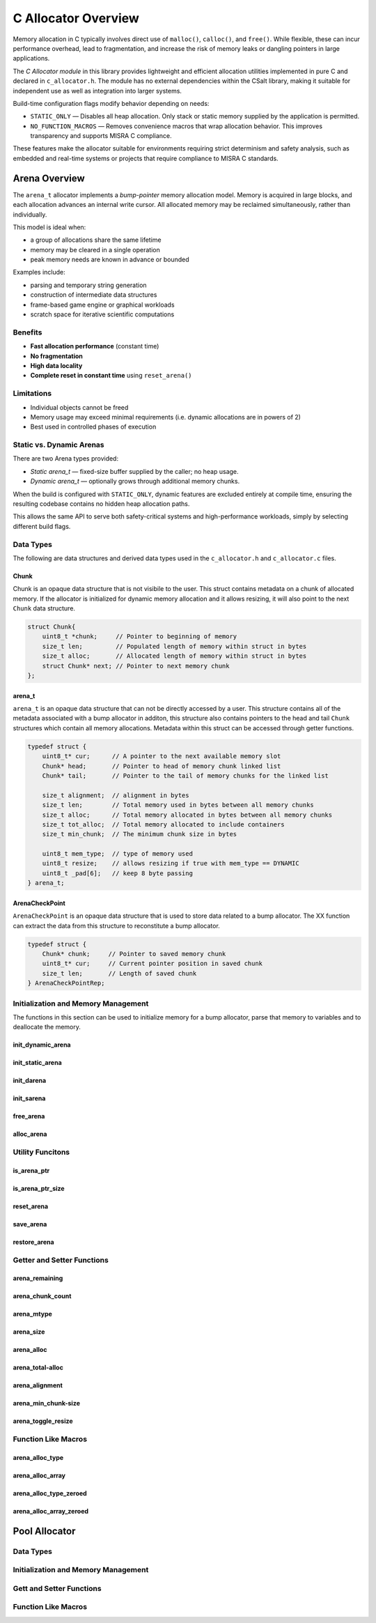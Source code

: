.. _allocator_file:

********************
C Allocator Overview
********************

Memory allocation in C typically involves direct use of ``malloc()``,
``calloc()``, and ``free()``. While flexible, these can incur performance
overhead, lead to fragmentation, and increase the risk of memory leaks or
dangling pointers in large applications.

The *C Allocator module* in this library provides lightweight and efficient
allocation utilities implemented in pure C and declared in
``c_allocator.h``. The module has no external dependencies within the CSalt
library, making it suitable for independent use as well as integration into
larger systems.

Build-time configuration flags modify behavior depending on needs:

* ``STATIC_ONLY`` — Disables all heap allocation. Only stack or static
  memory supplied by the application is permitted.
* ``NO_FUNCTION_MACROS`` — Removes convenience macros that wrap allocation
  behavior. This improves transparency and supports MISRA C compliance.

These features make the allocator suitable for environments requiring strict
determinism and safety analysis, such as embedded and real-time systems or projects 
that require compliance to MISRA C standards.

Arena Overview 
==============
The ``arena_t`` allocator implements a *bump-pointer* memory allocation model.
Memory is acquired in large blocks, and each allocation advances an internal
write cursor. All allocated memory may be reclaimed simultaneously, rather
than individually.

This model is ideal when:

* a group of allocations share the same lifetime
* memory may be cleared in a single operation
* peak memory needs are known in advance or bounded

Examples include:

* parsing and temporary string generation
* construction of intermediate data structures
* frame-based game engine or graphical workloads
* scratch space for iterative scientific computations

Benefits
--------

* **Fast allocation performance** (constant time)
* **No fragmentation**
* **High data locality**
* **Complete reset in constant time** using ``reset_arena()``

Limitations
-----------

* Individual objects cannot be freed
* Memory usage may exceed minimal requirements (i.e. dynamic allocations are in powers of 2)
* Best used in controlled phases of execution

Static vs. Dynamic Arenas
-------------------------

There are two Arena types provided:

* *Static arena_t* — fixed-size buffer supplied by the caller; no heap usage.
* *Dynamic arena_t* — optionally grows through additional memory chunks.

When the build is configured with ``STATIC_ONLY``, dynamic features are
excluded entirely at compile time, ensuring the resulting codebase contains
no hidden heap allocation paths.

This allows the same API to serve both safety-critical systems and
high-performance workloads, simply by selecting different build flags.

Data Types 
----------
The following are data structures and derived data types used in the ``c_allocator.h``
and ``c_allocator.c`` files.

Chunk 
~~~~~
Chunk is an opaque data structure that is not visibile to the user.  This struct 
contains metadata on a chunk of allocated memory.  If the allocator is initialized 
for dynamic memory allocation and it allows resizing, it will also point to the  
next ``Chunk`` data structure.

.. code-block:: c

   struct Chunk{
       uint8_t *chunk;     // Pointer to beginning of memory
       size_t len;         // Populated length of memory within struct in bytes
       size_t alloc;       // Allocated length of memory within struct in bytes
       struct Chunk* next; // Pointer to next memory chunk
   };

arena_t 
~~~~~~~
``arena_t`` is an opaque data structure that can not be directly accessed by a user.
This structure contains all of the metadata associated with a bump allocator in 
additon, this structure also contains pointers to the head and tail ``Chunk`` structures 
which contain all memory allocations.  Metadata within this struct can be accessed 
through getter functions.

.. code-block:: c

   typedef struct {
       uint8_t* cur;      // A pointer to the next available memory slot
       Chunk* head;       // Pointer to head of memory chunk linked list
       Chunk* tail;       // Pointer to the tail of memory chunks for the linked list

       size_t alignment;  // alignment in bytes 
       size_t len;        // Total memory used in bytes between all memory chunks
       size_t alloc;      // Total memory allocated in bytes between all memory chunks
       size_t tot_alloc;  // Total memory allocated to include containers
       size_t min_chunk;  // The minimum chunk size in bytes

       uint8_t mem_type;  // type of memory used
       uint8_t resize;    // allows resizing if true with mem_type == DYNAMIC
       uint8_t _pad[6];   // keep 8 byte passing
   } arena_t;

ArenaCheckPoint 
~~~~~~~~~~~~~~~
``ArenaCheckPoint`` is an opaque data structure that is used to store data 
related to a bump allocator.  The XX function can extract the data from 
this structure to reconstitute a bump allocator.

.. code-block:: c 

   typedef struct {
       Chunk* chunk;     // Pointer to saved memory chunk
       uint8_t* cur;     // Current pointer position in saved chunk
       size_t len;       // Length of saved chunk
   } ArenaCheckPointRep;

Initialization and Memory Management
------------------------------------
The functions in this section can be used to initialize memory for a bump allocator,
parse that memory to variables and to deallocate the memory.

init_dynamic_arena 
~~~~~~~~~~~~~~~~~~

.. doxygenfunction:: init_dynamic_arena
   :project: csalt

init_static_arena
~~~~~~~~~~~~~~~~~

.. doxygenfunction:: init_static_arena
   :project: csalt

init_darena 
~~~~~~~~~~~

.. doxygenfunction:: init_darena
   :project: csalt

init_sarena 
~~~~~~~~~~~

.. doxygenfunction:: init_sarena
   :project: csalt

free_arena
~~~~~~~~~~

.. doxygenfunction:: free_arena
   :project: csalt

alloc_arena 
~~~~~~~~~~~

.. doxygenfunction:: alloc_arena
   :project: csalt

Utility Funcitons 
-----------------

is_arena_ptr
~~~~~~~~~~~~

is_arena_ptr_size
~~~~~~~~~~~~~~~~~

reset_arena
~~~~~~~~~~~

save_arena
~~~~~~~~~~

restore_arena
~~~~~~~~~~~~~

Getter and Setter Functions 
---------------------------

arena_remaining
~~~~~~~~~~~~~~~

arena_chunk_count
~~~~~~~~~~~~~~~~~

arena_mtype
~~~~~~~~~~~

arena_size
~~~~~~~~~~

arena_alloc
~~~~~~~~~~~

arena_total-alloc
~~~~~~~~~~~~~~~~~

arena_alignment
~~~~~~~~~~~~~~~

arena_min_chunk-size
~~~~~~~~~~~~~~~~~~~~

arena_toggle_resize 
~~~~~~~~~~~~~~~~~~~

Function Like Macros 
--------------------

arena_alloc_type
~~~~~~~~~~~~~~~~

arena_alloc_array
~~~~~~~~~~~~~~~~~

arena_alloc_type_zeroed
~~~~~~~~~~~~~~~~~~~~~~~

arena_alloc_array_zeroed
~~~~~~~~~~~~~~~~~~~~~~~~

Pool Allocator 
==============

Data Types 
----------

Initialization and Memory Management 
------------------------------------

Gett and Setter Functions 
-------------------------

Function Like Macros 
--------------------
